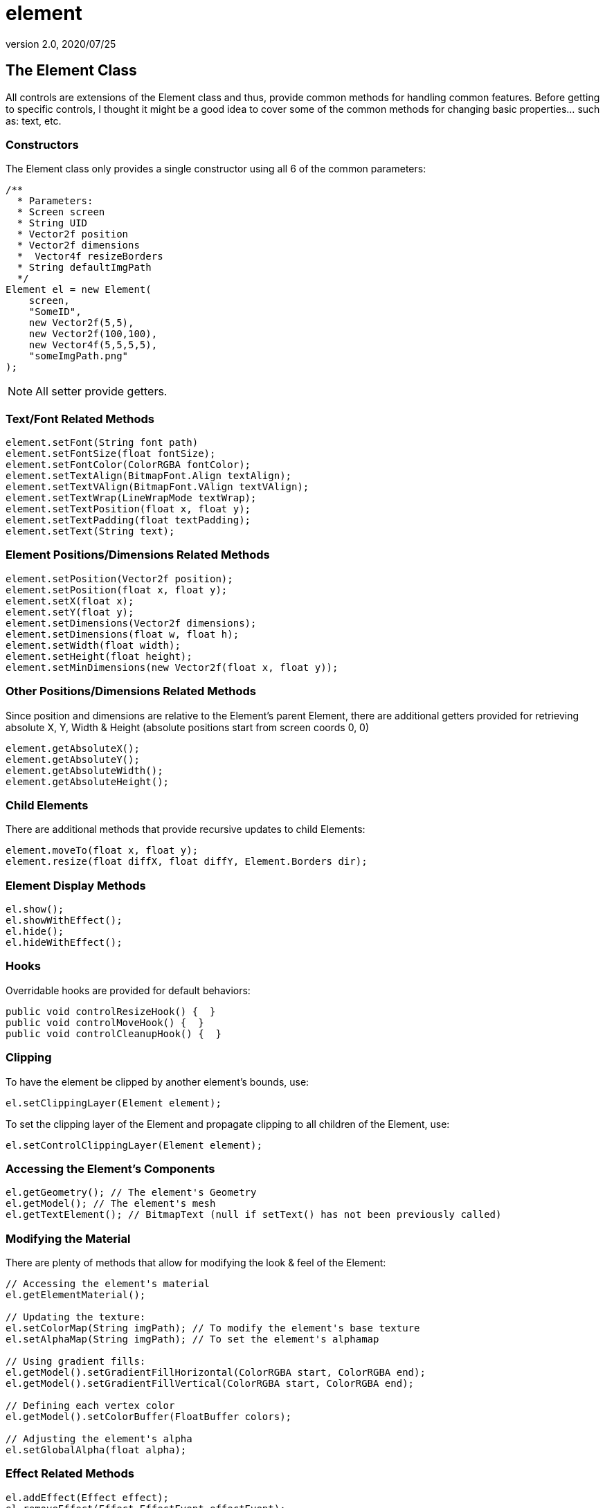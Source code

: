 = element
:revnumber: 2.0
:revdate: 2020/07/25



== The Element Class

All controls are extensions of the Element class and thus, provide common methods for handling common features.  Before getting to specific controls, I thought it might be a good idea to cover some of the common methods for changing basic properties… such as: text, etc.



=== Constructors

The Element class only provides a single constructor using all 6 of the common parameters:

[source,java]
----

/**
  * Parameters:
  * Screen screen
  * String UID
  * Vector2f position
  * Vector2f dimensions
  *  Vector4f resizeBorders
  * String defaultImgPath
  */
Element el = new Element(
    screen,
    "SomeID",
    new Vector2f(5,5),
    new Vector2f(100,100),
    new Vector4f(5,5,5,5),
    "someImgPath.png"
);

----

[NOTE]
====
All setter provide getters.
====

=== Text/Font Related Methods

[source,java]
----

element.setFont(String font path)
element.setFontSize(float fontSize);
element.setFontColor(ColorRGBA fontColor);
element.setTextAlign(BitmapFont.Align textAlign);
element.setTextVAlign(BitmapFont.VAlign textVAlign);
element.setTextWrap(LineWrapMode textWrap);
element.setTextPosition(float x, float y);
element.setTextPadding(float textPadding);
element.setText(String text);

----


=== Element Positions/Dimensions Related Methods

[source,java]
----

element.setPosition(Vector2f position);
element.setPosition(float x, float y);
element.setX(float x);
element.setY(float y);
element.setDimensions(Vector2f dimensions);
element.setDimensions(float w, float h);
element.setWidth(float width);
element.setHeight(float height);
element.setMinDimensions(new Vector2f(float x, float y));

----


=== Other Positions/Dimensions Related Methods

Since position and dimensions are relative to the Element’s parent Element, there are additional getters provided for retrieving absolute X, Y, Width &amp; Height (absolute positions start from screen coords 0, 0)

[source,java]
----

element.getAbsoluteX();
element.getAbsoluteY();
element.getAbsoluteWidth();
element.getAbsoluteHeight();

----



=== Child Elements

There are additional methods that provide recursive updates to child Elements:

[source,java]
----

element.moveTo(float x, float y);
element.resize(float diffX, float diffY, Element.Borders dir);

----



=== Element Display Methods

[source,java]
----

el.show();
el.showWithEffect();
el.hide();
el.hideWithEffect();

----


=== Hooks

Overridable hooks are provided for default behaviors:

[source,java]
----

public void controlResizeHook() {  }
public void controlMoveHook() {  }
public void controlCleanupHook() {  }

----


=== Clipping

To have the element be clipped by another element's bounds, use:

[source,java]
----

el.setClippingLayer(Element element);

----

To set the clipping layer of the Element and propagate clipping to all children of the Element, use:

[source,java]
----

el.setControlClippingLayer(Element element);

----


=== Accessing the Element's Components

[source,java]
----

el.getGeometry(); // The element's Geometry
el.getModel(); // The element's mesh
el.getTextElement(); // BitmapText (null if setText() has not been previously called)

----


=== Modifying the Material

There are plenty of methods that allow for modifying the look &amp; feel of the Element:

[source,java]
----

// Accessing the element's material
el.getElementMaterial();

// Updating the texture:
el.setColorMap(String imgPath); // To modify the element's base texture
el.setAlphaMap(String imgPath); // To set the element's alphamap

// Using gradient fills:
el.getModel().setGradientFillHorizontal(ColorRGBA start, ColorRGBA end);
el.getModel().setGradientFillVertical(ColorRGBA start, ColorRGBA end);

// Defining each vertex color
el.getModel().setColorBuffer(FloatBuffer colors);

// Adjusting the element's alpha
el.setGlobalAlpha(float alpha);

----



=== Effect Related Methods

[source,java]
----

el.addEffect(Effect effect);
el.removeEffect(Effect.EffectEvent effectEvent);
el.populateEffects(String styleName); // Loads all effects associated with a Style

----


=== Drag & Drop Related Methods

[source,java]
----

el.setIsDragDropDragElement(boolean isDragElement);
el.setIsDragDropDropElement(boolean isDropElement);

// for retrieving the current drop object under the element, use:
screen.getDropObject();

----


[NOTE]
====
You must manage your own list of acceptable drop objects as any Element flagged as isDropObject will be returned.
====



=== Storing & Retrieving  Custom Data

[source,java]
----

el.setElementUserData(Object data);
el.getElementUserData();

----
